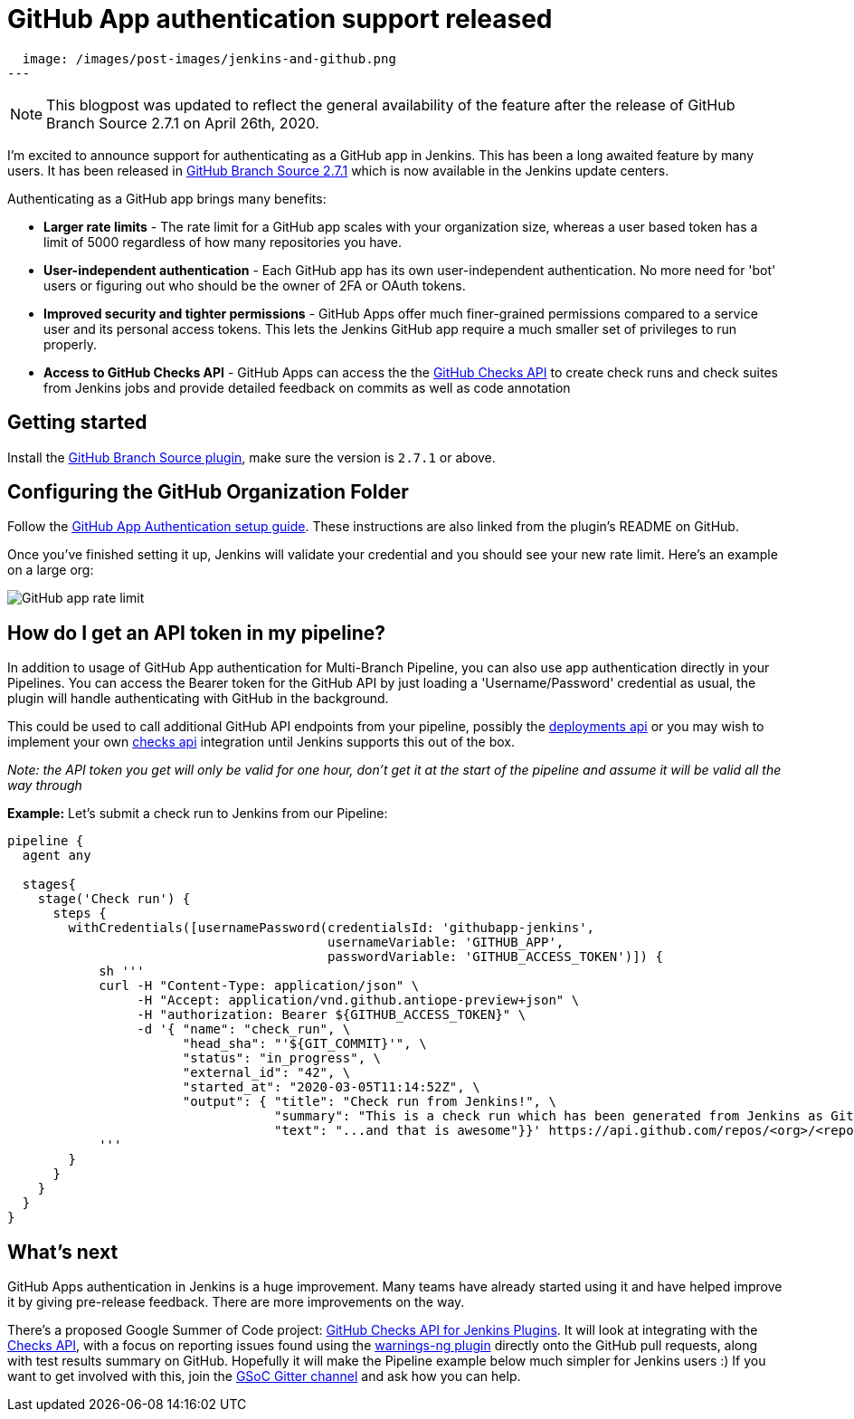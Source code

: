 = GitHub App authentication support released
:page-tags: github, github-branch-source, pipeline

:page-author: timja
:page-opengraph:
  image: /images/post-images/jenkins-and-github.png
---

NOTE: This blogpost was updated to reflect the general availability of the feature after the release of GitHub Branch Source 2.7.1 on April 26th, 2020.

I'm excited to announce support for authenticating as a GitHub app in Jenkins.
This has been a long awaited feature by many users.
It has been released in link:https://github.com/jenkinsci/github-branch-source-plugin/releases/tag/github-branch-source-2.7.1[GitHub Branch Source 2.7.1] which is now available in the Jenkins update centers.

Authenticating as a GitHub app brings many benefits:

* **Larger rate limits** - The rate limit for a GitHub app scales with your organization size, 
whereas a user based token has a limit of 5000 regardless of how many repositories you have.

* ** User-independent authentication** - Each GitHub app has its own user-independent authentication. No more need for 'bot' users or figuring out who should be the owner of 2FA or OAuth tokens.

* **Improved security and tighter permissions** - GitHub Apps offer much finer-grained permissions compared to a service user and its personal access tokens. This lets the Jenkins GitHub app require a much smaller set of privileges to run properly.

* **Access to GitHub Checks API** - GitHub Apps can access the the  link:https://developer.github.com/v3/checks/[GitHub Checks API] to create check runs and check suites from Jenkins jobs and provide detailed feedback on commits as well as code annotation

== Getting started

Install the link:https://plugins.jenkins.io/github-branch-source/[GitHub Branch Source plugin],
make sure the version is `2.7.1` or above. 

== Configuring the GitHub Organization Folder

Follow the link:https://github.com/jenkinsci/github-branch-source-plugin/blob/master/docs/github-app.adoc[GitHub App Authentication setup guide].  These instructions are also linked from the plugin’s README on GitHub.

Once you've finished setting it up, Jenkins will validate your credential and you should see your new rate limit.
Here's an example on a large org:

image:/images/github-app-rate-limit.png[GitHub app rate limit]

== How do I get an API token in my pipeline?

In addition to usage of GitHub App authentication for Multi-Branch Pipeline, you can also use app authentication directly in your Pipelines. 
You can access the Bearer token for the GitHub API by just loading a 'Username/Password' credential as usual,
the plugin will handle authenticating with GitHub in the background.

This could be used to call additional GitHub API endpoints from your pipeline, possibly the
link:https://developer.github.com/v3/repos/deployments/[deployments api] or you may wish to implement your own
link:https://developer.github.com/v3/checks/[checks api] integration until Jenkins supports this out of the box.

_Note: the API token you get will only be valid for one hour, don't get it at the start of the pipeline and assume it will be valid all the way through_

**Example:** Let's submit a check run to Jenkins from our Pipeline:

[source, groovy]
----

pipeline {
  agent any

  stages{
    stage('Check run') { 
      steps {
        withCredentials([usernamePassword(credentialsId: 'githubapp-jenkins',
                                          usernameVariable: 'GITHUB_APP',
                                          passwordVariable: 'GITHUB_ACCESS_TOKEN')]) {
            sh '''
            curl -H "Content-Type: application/json" \
                 -H "Accept: application/vnd.github.antiope-preview+json" \
                 -H "authorization: Bearer ${GITHUB_ACCESS_TOKEN}" \
                 -d '{ "name": "check_run", \
                       "head_sha": "'${GIT_COMMIT}'", \
                       "status": "in_progress", \
                       "external_id": "42", \
                       "started_at": "2020-03-05T11:14:52Z", \
                       "output": { "title": "Check run from Jenkins!", \
                                   "summary": "This is a check run which has been generated from Jenkins as GitHub App", \
                                   "text": "...and that is awesome"}}' https://api.github.com/repos/<org>/<repo>/check-runs
            '''
        }
      }
    }
  }
}


----

== What's next

GitHub Apps authentication in Jenkins is a huge improvement.  Many teams have already started using it and have helped improve it by giving pre-release feedback. There are more improvements on the way.

There's a proposed Google Summer of Code project: link:/projects/gsoc/2020/project-ideas/github-checks/[GitHub Checks API for Jenkins Plugins].  
It will look at integrating with the link:https://developer.github.com/v3/checks/[Checks API], 
with a focus on reporting issues found using the link:https://plugins.jenkins.io/warnings-ng/[warnings-ng plugin]
directly onto the GitHub pull requests, along with test results summary on GitHub.
Hopefully it will make the Pipeline example below much simpler for Jenkins users :) 
If you want to get involved with this, join the link:https://app.gitter.im/#/room/#jenkinsci_gsoc-sig:gitter.im[GSoC Gitter channel]
and ask how you can help.
